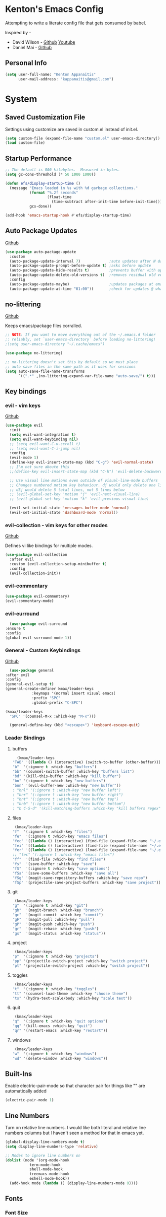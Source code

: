 * Kenton's Emacs Config

  Attempting to write a literate config file that gets consumed by babel.

  Inspired by -

  - David Wilson - [[https://github.com/daviwil/emacs-from-scratch][Github]] [[https://www.youtube.com/channel/UCAiiOTio8Yu69c3XnR7nQBQ][Youtube]]
  - Daniel Mai - [[https://github.com/danielmai/.emacs.d/blob/master/config.org][Github]]
    
** Personal Info

  #+begin_src emacs-lisp
    (setq user-full-name: "Kenton Appanaitis"
          user-mail-address: "kappanaitis@gmail.com")
  #+end_src

* System
** Saved Customization File

  Settings using customize are saved in custom.el instead of init.el.
  
  #+begin_src emacs-lisp
    (setq custom-file (expand-file-name "custom.el" user-emacs-directory))
    (load custom-file)
  #+end_src

** Startup Performance
   
  #+begin_src emacs-lisp
    ;; The default is 800 kilobytes.  Measured in bytes.
    (setq gc-cons-threshold (* 50 1000 1000))
    
    (defun efs/display-startup-time ()
      (message "Emacs loaded in %s with %d garbage collections."
               (format "%.2f seconds"
                       (float-time
                         (time-subtract after-init-time before-init-time)))
               gcs-done))
    
    (add-hook 'emacs-startup-hook #'efs/display-startup-time) 
  #+end_src

** Auto Package Updates
  [[https://github.com/rranelli/auto-package-update.el][Github]]
  
  #+begin_src emacs-lisp
    (use-package auto-package-update
      :custom
      (auto-package-update-interval 7)             ;auto updates after N days
      (auto-package-update-prompt-before-update t) ;asks before update
      (auto-package-update-hide-results t)         ;prevents buffer with update results from popping up
      (auto-package-update-delete-old-versions t)  ;removes residual old version directories
      :config
      (auto-package-update-maybe)                  ;updates packages at emacs startup
      (auto-package-update-at-time "01:00"))       ;check for updates @ what time
  #+end_src
   
** no-littering
   [[https://github.com/emacscollective/no-littering][Github]]

   Keeps emacs/package files corralled.
   #+begin_src emacs-lisp
     ;; NOTE: If you want to move everything out of the ~/.emacs.d folder
     ;; reliably, set `user-emacs-directory` before loading no-littering!
     ;(setq user-emacs-directory "~/.cache/emacs")
     
     (use-package no-littering)
     
     ;; no-littering doesn't set this by default so we must place
     ;; auto save files in the same path as it uses for sessions
     (setq auto-save-file-name-transforms
           `((".*" ,(no-littering-expand-var-file-name "auto-save/") t)))
   #+end_src

** Key bindings
*** evil - vim keys
   [[https://github.com/emacs-evil/evil][Github]]

   #+begin_src emacs-lisp
	  (use-package evil
	    :init
	    (setq evil-want-integration t)
	    (setq evil-want-keybinding nil)
	    ;; (setq evil-want-C-u-scroll t)
	    ;; (setq evil-want-C-i-jump nil)
	    :config
	    (evil-mode 1)
	    (define-key evil-insert-state-map (kbd "C-g") 'evil-normal-state)
	    ;; I'm not sure aboute this
	    ;;(define-key evil-insert-state-map (kbd "C-h") 'evil-delete-backward-char-and-join)

	    ;; Use visual line motions even outside of visual-line-mode buffers
	    ;; Changes numbered motion key behaviour. dj would only delete one line.
	    ;; d5j would delete 5 total lines, not 5 lines below
	    ;; (evil-global-set-key 'motion "j" 'evil-next-visual-line)
	    ;; (evil-global-set-key 'motion "k" 'evil-previous-visual-line)

	    (evil-set-initial-state 'messages-buffer-mode 'normal)
	    (evil-set-initial-state 'dashboard-mode 'normal))
   #+end_src
   
*** evil-collection - vim keys for other modes
    [[https://github.com/emacs-evil/evil-collection][Github]]

    Defines vi like bindings for multiple modes.
    #+begin_src emacs-lisp
      (use-package evil-collection
        :after evil
        :custom (evil-collection-setup-minibuffer t)
        :config
        (evil-collection-init))
    #+end_src
  
*** evil-commentary

    #+begin_src emacs-lisp
      (use-package evil-commentary)
      (evil-commentary-mode)
    #+end_src

*** evil-eurround

    #+begin_src emacs-lisp
      (use-package evil-surround
	:ensure t
	:config
	(global-evil-surround-mode 1))
    #+end_src

*** General - Custom Keybindings
    [[https://github.com/noctuid/general.el][Github]]
   
    #+begin_src emacs-lisp
      (use-package general
	:after evil
	:config
	(general-evil-setup t) 
	(general-create-definer kmax/leader-keys
				:keymaps '(normal insert visual emacs)
				:prefix "SPC"
				:global-prefix "C-SPC")

	(kmax/leader-keys
	  "SPC" '(counsel-M-x :which-key "M-x")))

      (general-define-key (kbd "<escape>") 'keyboard-escape-quit)
     #+end_src
     
*** Leader Bindings
**** buffers

     #+begin_src emacs-lisp
       (kmax/leader-keys
	 "TAB" '((lambda () (interactive) (switch-to-buffer (other-buffer))) :which-key "previous buffer")
	 "b"  '(:ignore t :which-key "buffers")
	 "bb" '(counsel-switch-buffer :which-key "buffers list")
	 "bd" '(kill-this-buffer :which-key "kill buffer")
	 "bn" '(:ignore t :which-key "new buffers")
	 "bnn" '(evil-buffer-new :which-key "new buffer"))
	 ; "bnl" '(:ignore t :which-key "new buffer left")
	 ; "bnr" '(:ignore t :which-key "new buffer right")
	 ; "bnt" '(:ignore t :which-key "new buffer top")
	 ; "bnb" '(:ignore t :which-key "new buffer bottom")
	 ; "b C-S-d" '(kill-matching-buffers :which-key "kill buffers regex") ; I think I need to write a function here to run kill-matching-buffers with no-ask
     #+end_src

**** files

     #+begin_src emacs-lisp
       (kmax/leader-keys
	  "f"  '(:ignore t :which-key "files")
	  "fe"  '(:ignore t :which-key "emacs files")
	  "fec" '((lambda () (interactive) (find-file (expand-file-name "~/.emacs.d/config.org"))) :which-key "config.org")
	  "fei" '((lambda () (interactive) (find-file (expand-file-name "~/.emacs.d/init.el"))) :which-key "init.el")
	  "fer" '((lambda () (interactive) (load-file (expand-file-name "~/.emacs.d/init.el"))) :which-key "reload init.el")
	  ;; "fec" '(:ignore t :which-key "emacs files")
	  "ff"  '(find-file :which-key "find files")
	  "fs"  '(save-buffer :which-key "save")
	  "fS"  '(:ignore t :which-key "save options")
	  "fSa" '(save-some-buffers :which-key "save all")
	  "fSg" '(magit-save-repository-buffers :which-key "save repo")
	  "fSp" '(projectile-save-project-buffers :which-key "save project"))
     #+end_src

**** git

     #+begin_src emacs-lisp
       (kmax/leader-keys
	  "g"  '(:ignore t :which-key "git")
	  "gb"  '(magit-branch :which-key "branch")
	  "gc"  '(magit-commit :which-key "commit")
	  "gF"  '(magit-pull :which-key "pull")
	  "gP"  '(magit-push :which-key "push")
	  "gr"  '(magit-rebase :which-key "push")
	  "gs"  '(magit-status :which-key "status"))
     #+end_src

**** project

     #+begin_src emacs-lisp
       (kmax/leader-keys
	  "p"  '(:ignore t :which-key "projects")
	  "pp" '(projectile-switch-project :which-key "switch project")
	  "pt" '(projectile-switch-project :which-key "switch project"))
     #+end_src

**** toggles

     #+begin_src emacs-lisp
       (kmax/leader-keys
	  "t"  '(:ignore t :which-key "toggles")
	  "tt" '(counsel-load-theme :which-key "choose theme")
	  "ts" '(hydra-text-scale/body :which-key "scale text"))
     #+end_src

**** quit

     #+begin_src emacs-lisp
       (kmax/leader-keys
	  "q"  '(:ignore t :which-key "quit options")
	  "qq" '(kill-emacs :which-key "quit")
	  "qr" '(restart-emacs :which-key "restart"))
     #+end_src
     
**** windows

     #+begin_src emacs-lisp
       (kmax/leader-keys
	  "w"  '(:ignore t :which-key "windows")
	  "wd" '(delete-window :which-key "windows"))
     #+end_src

** Built-Ins

   Enable electric-pair-mode so that character pair for things like "" are automatically added

   #+begin_src emacs-lisp
     (electric-pair-mode 1)
   #+end_src
   
** Line Numbers

   Turn on relative line numbers. I would like both literal and relative line numbers columns but I haven't seen a method for that in emacs yet.

   #+begin_src emacs-lisp
     (global-display-line-numbers-mode t)
     (setq display-line-numbers-type 'relative)
     
     ;; Modes to ignore line numbers on
     (dolist (mode '(org-mode-hook
                term-mode-hook
                shell-mode-hook
                treemacs-mode-hook
                eshell-mode-hook))
       (add-hook mode (lambda () (display-line-numbers-mode 0))))
   #+end_src
   
** Fonts
*** Font Size
    
    Control global font sizes for Emacs, values are in 1/10Th of a point.
    
    #+begin_src emacs-lisp
      (defvar kmax/default-font-size 120) ;monospaced fonts
      (defvar kmax/default-variable-font-size 120) 
    #+end_src

*** Font Selection

    Select the font for each face. Default and fixed-pitch are set as a mono spaced font, and variable pitch to a readable font for something like org mode.

    Fonts need to be installed. Selected fonts:
    - [[https://www.jetbrains.com/lp/mono/][JetBrains Mono]]
    - [[https://fonts.google.com/specimen/Source+Sans+Pro][Source Sans Pro]]

    #+begin_src emacs-lisp
      (set-face-attribute 'default nil :font "JetBrains Mono" :height kmax/default-font-size)
      
      ;; Set the fixed pitch face
      (set-face-attribute 'fixed-pitch nil :font "JetBrains Mono" :height kmax/default-font-size)
      
      ;; Set the variable pitch face
      (set-face-attribute 'variable-pitch nil :font "Source Sans Pro" :height kmax/default-variable-font-size :weight 'regular)
    #+end_src

* Packages
** All The Icons
    [[https://github.com/domtronn/all-the-icons.el][Github]]
    
    Enabling all-the-icons font. Font will still need to be installed after first start with =M-x all-the-icons-install-fonts=
    
    #+begin_src emacs-lisp
      (use-package all-the-icons)
    #+end_src

** Company Mode
   [[https://company-mode.github.io/][Github.io]]

   Autocompletion framework with drop down suggestion

   #+begin_src emacs-lisp
     (use-package company)
     (add-hook 'after-init-hook 'global-company-mode)
   #+end_src

** Doom Theme
    [[https://github.com/hlissner/emacs-doom-themes][Github]]
    
    Install doom themes and choose doom-vibrant as default

    #+begin_src emacs-lisp
      (use-package doom-themes
        :ensure t
        :config
        (customize-set-variable 'doom-vibrant-brighter-comments t)
        (load-theme 'doom-vibrant))
    #+end_src
    
** Doom Modeline
   [[https://github.com/seagle0128/doom-modeline][Github]]

   Install doom modeline and adjust settings
   
    #+begin_src emacs-lisp
      (use-package doom-modeline
        :init (doom-modeline-mode 1)
        :custom ((doom-modeline-height 15)))
    #+end_src
    
** helpful
   [[https://github.com/Wilfred/helpful][Github]]

   Extended help that includes source

   #+begin_src emacs-lisp
     (use-package helpful)

     ;; Note that the built-in `describe-function' includes both functions
     ;; and macros. `helpful-function' is functions only, so we provide
     ;; `helpful-callable' as a drop-in replacement.
     (global-set-key (kbd "C-h f") #'helpful-callable)

     (global-set-key (kbd "C-h v") #'helpful-variable)
     (global-set-key (kbd "C-h k") #'helpful-key)

     ;; Lookup the current symbol at point. C-c C-d is a common keybinding
     ;; for this in lisp modes.
     (global-set-key (kbd "C-c C-d") #'helpful-at-point)

     ;; Look up *F*unctions (excludes macros).
     ;;
     ;; By default, C-h F is bound to `Info-goto-emacs-command-node'. Helpful
     ;; already links to the manual, if a function is referenced there.
     (global-set-key (kbd "C-h F") #'helpful-function)

     ;; Look up *C*ommands.
     ;;
     ;; By default, C-h C is bound to describe `describe-coding-system'. I
     ;; don't find this very useful, but it's frequently useful to only
     ;; look at interactive functions.
     (global-set-key (kbd "C-h C") #'helpful-command)
   #+end_src

** Hydra
    [[https://github.com/abo-abo/hydra][Github]]

    Hydra ties transient key bindings to related commands. Essentially creating sub menus for functionality

**** Scale Text

    Add a popup menu for scaling text

    #+begin_src emacs-lisp
      (use-package hydra
        :defer t)
      
      (defhydra hydra-text-scale (:timeout 4)
        "scale text"
        ("j" text-scale-decrease "down")
        ("k" text-scale-increase "up")
        ("q" nil "finished" :exit t))
    #+end_src
    
** ivy / counsel / swiper
   [[https://github.com/abo-abo/swiper][Github]]

   Tools for narrowing lists through fuzzy search (Ivy), functions to use narrowing for things like files (Cousel), and a search mechanism (Swiper)
   
   #+begin_src emacs-lisp
     (use-package ivy
       :init (ivy-mode 1))

     (setq ivy-use-virtual-buffers t)
     (setq ivy-count-format "(%d/%d) ")

     (global-set-key (kbd "C-s") 'swiper-isearch)
     (global-set-key (kbd "M-x") 'counsel-M-x)

     (use-package counsel)

     (use-package ivy-rich
       :init (ivy-rich-mode 1))
     (setcdr (assq t ivy-format-functions-alist) #'ivy-format-function-line)
   #+end_src

** Magit
    [[https://github.com/magit/magit][GitHub]]

    Best git edit integration ever

    #+begin_src emacs-lisp
      (use-package magit)
    #+end_src
    
** Projectile
   [[https://github.com/bbatsov/projectile][Github]]

   #+begin_src emacs-lisp
     (use-package projectile)
     (projectile-mode +1)
     (define-key projectile-mode-map (kbd "C-c p") 'projectile-command-map)
   #+end_src
   
** Rainbow-Delimiters
    [[https://github.com/Fanael/rainbow-delimiters][GitHub]]

    Colorful open/close delimiters for easy matching

    #+begin_src emacs-lisp
      (use-package rainbow-delimiters)

      (add-hook 'prog-mode-hook #'rainbow-delimiters-mode)
    #+end_src

** Treemacs
    [[https://www.google.com/url?sa=t&rct=j&q=&esrc=s&source=web&cd=&cad=rja&uact=8&ved=2ahUKEwjUvcb64p_7AhVslGoFHULHDR8QFnoECAwQAQ&url=https%3A%2F%2Fgithub.com%2FAlexander-Miller%2Ftreemacs&usg=AOvVaw0q411mH86k9gDCvRN0IGse][GitHub]]

    Tree file viewer with extras for integrations. Most settings commented

    #+begin_src emacs-lisp
      (use-package treemacs
	:defer t
	:init
	(with-eval-after-load 'winum
	  (define-key winum-keymap (kbd "M-0") #'treemacs-select-window))
	:config
	(progn
	  (setq treemacs-collapse-dirs                 (if treemacs-python-executable 3 0)
	;;	treemacs-deferred-git-apply-delay        0.5
	;;	treemacs-directory-name-transformer      #'identity
	;;	treemacs-display-in-side-window          t
	;;	treemacs-eldoc-display                   'simple
	;;	treemacs-file-event-delay                2000
	;;	treemacs-file-extension-regex            treemacs-last-period-regex-value
	;;	treemacs-file-follow-delay               0.2
	;;	treemacs-file-name-transformer           #'identity
	;;	treemacs-follow-after-init               t
	;;	treemacs-expand-after-init               t
	;;	treemacs-find-workspace-method           'find-for-file-or-pick-first
	;;	treemacs-git-command-pipe                ""
	;;	treemacs-goto-tag-strategy               'refetch-index
	;;	treemacs-header-scroll-indicators        '(nil . "^^^^^^")
	;;	treemacs-hide-dot-git-directory          t
	;;	treemacs-indentation                     2
	;;	treemacs-indentation-string              " "
	;;	treemacs-is-never-other-window           nil
	;;	treemacs-max-git-entries                 5000
	;;	treemacs-missing-project-action          'ask
	;;	treemacs-move-forward-on-expand          nil
	;;	treemacs-no-png-images                   nil
	;;	treemacs-no-delete-other-windows         t
	;;	treemacs-project-follow-cleanup          nil
	;;	treemacs-persist-file                    (expand-file-name ".cache/treemacs-persist" user-emacs-directory)
	;;	treemacs-position                        'left
	;;	treemacs-read-string-input               'from-child-frame
	;;	treemacs-recenter-distance               0.1
	;;	treemacs-recenter-after-file-follow      nil
	;;	treemacs-recenter-after-tag-follow       nil
	;;	treemacs-recenter-after-project-jump     'always
	;;	treemacs-recenter-after-project-expand   'on-distance
	;;	treemacs-litter-directories              '("/node_modules" "/.venv" "/.cask")
	;;	treemacs-show-cursor                     nil
	;;	treemacs-show-hidden-files               t
	;;	treemacs-silent-filewatch                nil
	;;	treemacs-silent-refresh                  nil
	;;	treemacs-sorting                         'alphabetic-asc
	;;	treemacs-select-when-already-in-treemacs 'move-back
	;;	treemacs-space-between-root-nodes        t
	;;	treemacs-tag-follow-cleanup              t
	;;	treemacs-tag-follow-delay                1.5
	;;	treemacs-text-scale                      nil
	;;	treemacs-user-mode-line-format           nil
	;;	treemacs-user-header-line-format         nil
	;;	treemacs-wide-toggle-width               70?		treemacs-width                           45
	;;	treemacs-width-increment                 1
	;;	treemacs-width-is-initially-locked       t
	;;	treemacs-workspace-switch-cleanup        nil
		)
	  ;; The default width and height of the icons is 22 pixels. If you are

	  ;; using a Hi-DPI display, uncomment this to double the icon size.
	  ;;(treemacs-resize-icons 44)

	  (treemacs-follow-mode t)
	  (treemacs-filewatch-mode t)
	  (treemacs-fringe-indicator-mode 'always)
	  (when treemacs-python-executable
	    (treemacs-git-commit-diff-mode t))

	  (pcase (cons (not (null (executable-find "git")))
		       (not (null treemacs-python-executable)))
	    (`(t . t)
	     (treemacs-git-mode 'deferred))
	    (`(t . _)
	     (treemacs-git-mode 'simple)))

	  (treemacs-hide-gitignored-files-mode nil))
	:bind
	(:map global-map
	      ("M-0"       . treemacs-select-window)
	      ("C-x t 1"   . treemacs-delete-other-windows)
	      ("C-x t t"   . treemacs)
	      ("C-x t d"   . treemacs-select-directory)
	      ("C-x t B"   . treemacs-bookmark)
	      ("C-x t C-t" . treemacs-find-file)
	      ("C-x t M-t" . treemacs-find-tag)))

      (use-package treemacs-evil
	:after (treemacs evil))

      (use-package treemacs-projectile
	:after (treemacs projectile))

      (use-package treemacs-icons-dired
	:hook (dired-mode . treemacs-icons-dired-enable-once))

      (use-package treemacs-magit
	:after (treemacs magit))

      ;;(use-package treemacs-persp ;;treemacs-perspective if you use perspective.el vs. persp-mode
	;;:after (treemacs persp-mode) ;;or perspective vs. persp-mode
	;;:ensure t
	;;:config (treemacs-set-scope-type 'Perspectives))

      ;;(use-package treemacs-tab-bar ;;treemacs-tab-bar if you use tab-bar-mode
	;;:after (treemacs)
	;;:ensure t
	;;:config (treemacs-set-scope-type 'Tabs))
    #+end_src
    
** Which-Key
    [[https://github.com/justbur/emacs-which-key][Github]]

   #+begin_src emacs-lisp
     (use-package which-key
       :defer 0
       :diminish which-key-mode
       :config
       (which-key-mode)
       (setq which-key-idle-delay 0.05))
   #+end_src

* TODOs
yasnippet
flycheck
lsp
python
rust
javascript
vue
undo-tree
sudo-edit
multiple-cursors
comments?
